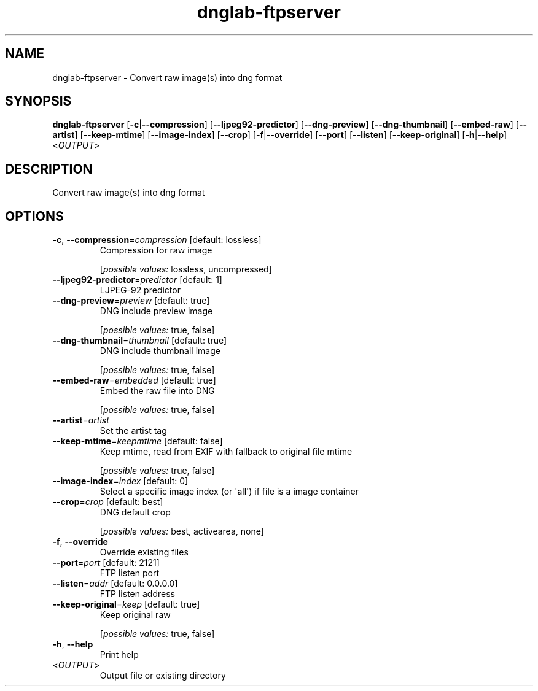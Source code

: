 .ie \n(.g .ds Aq \(aq
.el .ds Aq '
.TH dnglab-ftpserver 1  "dnglab-ftpserver " 
.SH NAME
dnglab\-ftpserver \- Convert raw image(s) into dng format
.SH SYNOPSIS
\fBdnglab\-ftpserver\fR [\fB\-c\fR|\fB\-\-compression\fR] [\fB\-\-ljpeg92\-predictor\fR] [\fB\-\-dng\-preview\fR] [\fB\-\-dng\-thumbnail\fR] [\fB\-\-embed\-raw\fR] [\fB\-\-artist\fR] [\fB\-\-keep\-mtime\fR] [\fB\-\-image\-index\fR] [\fB\-\-crop\fR] [\fB\-f\fR|\fB\-\-override\fR] [\fB\-\-port\fR] [\fB\-\-listen\fR] [\fB\-\-keep\-original\fR] [\fB\-h\fR|\fB\-\-help\fR] <\fIOUTPUT\fR> 
.SH DESCRIPTION
Convert raw image(s) into dng format
.SH OPTIONS
.TP
\fB\-c\fR, \fB\-\-compression\fR=\fIcompression\fR [default: lossless]
Compression for raw image
.br

.br
[\fIpossible values: \fRlossless, uncompressed]
.TP
\fB\-\-ljpeg92\-predictor\fR=\fIpredictor\fR [default: 1]
LJPEG\-92 predictor
.TP
\fB\-\-dng\-preview\fR=\fIpreview\fR [default: true]
DNG include preview image
.br

.br
[\fIpossible values: \fRtrue, false]
.TP
\fB\-\-dng\-thumbnail\fR=\fIthumbnail\fR [default: true]
DNG include thumbnail image
.br

.br
[\fIpossible values: \fRtrue, false]
.TP
\fB\-\-embed\-raw\fR=\fIembedded\fR [default: true]
Embed the raw file into DNG
.br

.br
[\fIpossible values: \fRtrue, false]
.TP
\fB\-\-artist\fR=\fIartist\fR
Set the artist tag
.TP
\fB\-\-keep\-mtime\fR=\fIkeepmtime\fR [default: false]
Keep mtime, read from EXIF with fallback to original file mtime
.br

.br
[\fIpossible values: \fRtrue, false]
.TP
\fB\-\-image\-index\fR=\fIindex\fR [default: 0]
Select a specific image index (or \*(Aqall\*(Aq) if file is a image container
.TP
\fB\-\-crop\fR=\fIcrop\fR [default: best]
DNG default crop
.br

.br
[\fIpossible values: \fRbest, activearea, none]
.TP
\fB\-f\fR, \fB\-\-override\fR
Override existing files
.TP
\fB\-\-port\fR=\fIport\fR [default: 2121]
FTP listen port
.TP
\fB\-\-listen\fR=\fIaddr\fR [default: 0.0.0.0]
FTP listen address
.TP
\fB\-\-keep\-original\fR=\fIkeep\fR [default: true]
Keep original raw
.br

.br
[\fIpossible values: \fRtrue, false]
.TP
\fB\-h\fR, \fB\-\-help\fR
Print help
.TP
<\fIOUTPUT\fR>
Output file or existing directory
